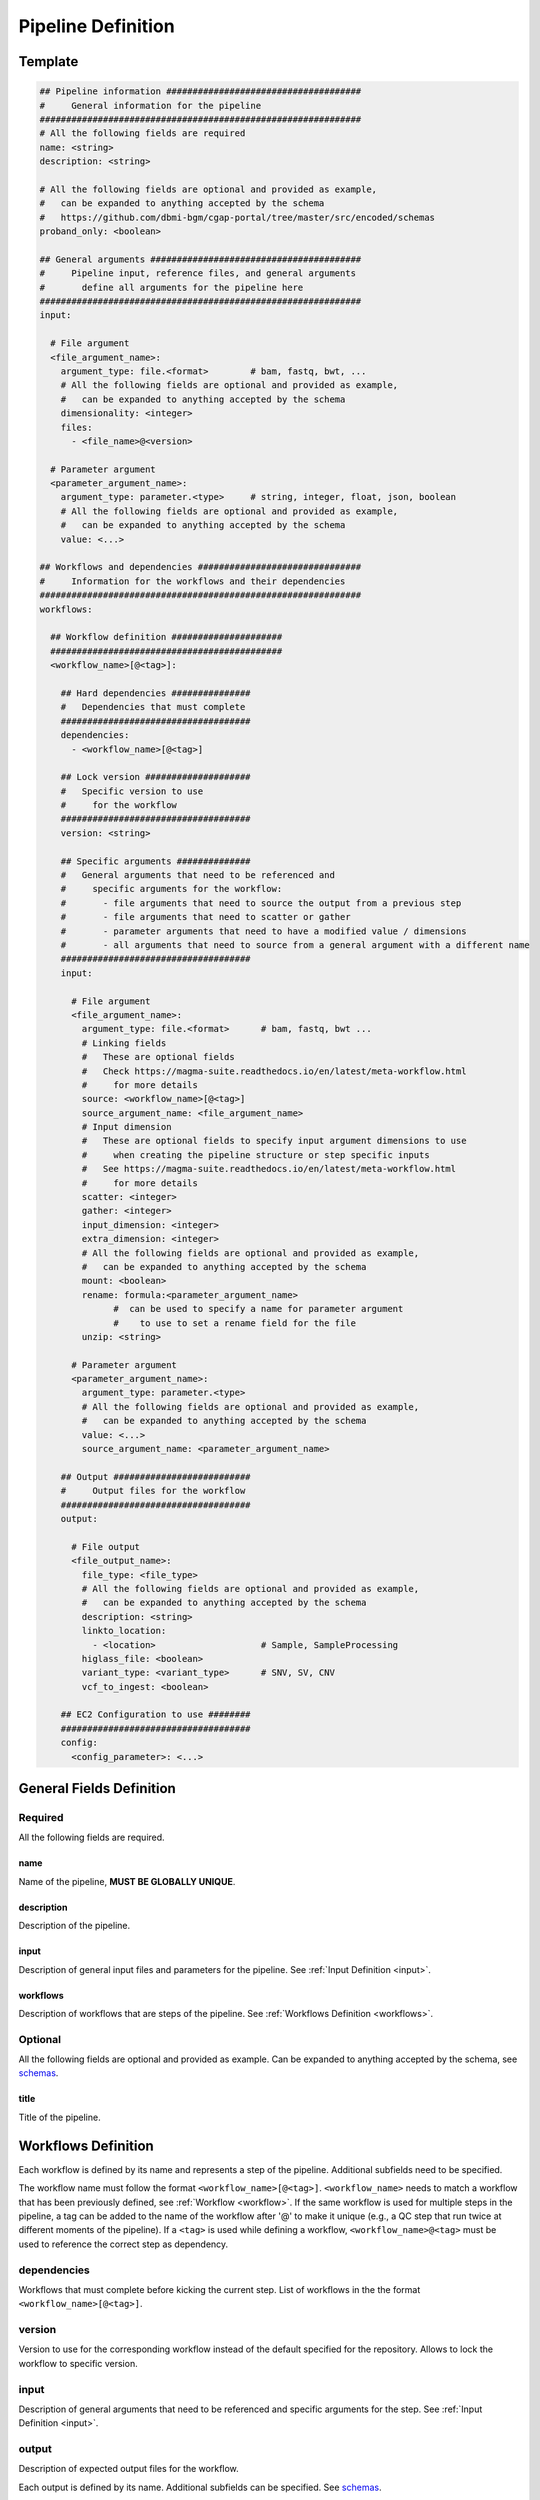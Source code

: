 ===================
Pipeline Definition
===================

.. _metaworkflow:


Template
++++++++

.. code-block:: python

    ## Pipeline information #####################################
    #     General information for the pipeline
    #############################################################
    # All the following fields are required
    name: <string>
    description: <string>

    # All the following fields are optional and provided as example,
    #   can be expanded to anything accepted by the schema
    #   https://github.com/dbmi-bgm/cgap-portal/tree/master/src/encoded/schemas
    proband_only: <boolean>

    ## General arguments ########################################
    #     Pipeline input, reference files, and general arguments
    #       define all arguments for the pipeline here
    #############################################################
    input:

      # File argument
      <file_argument_name>:
        argument_type: file.<format>        # bam, fastq, bwt, ...
        # All the following fields are optional and provided as example,
        #   can be expanded to anything accepted by the schema
        dimensionality: <integer>
        files:
          - <file_name>@<version>

      # Parameter argument
      <parameter_argument_name>:
        argument_type: parameter.<type>     # string, integer, float, json, boolean
        # All the following fields are optional and provided as example,
        #   can be expanded to anything accepted by the schema
        value: <...>

    ## Workflows and dependencies ###############################
    #     Information for the workflows and their dependencies
    #############################################################
    workflows:

      ## Workflow definition #####################
      ############################################
      <workflow_name>[@<tag>]:

        ## Hard dependencies ###############
        #   Dependencies that must complete
        ####################################
        dependencies:
          - <workflow_name>[@<tag>]

        ## Lock version ####################
        #   Specific version to use
        #     for the workflow
        ####################################
        version: <string>

        ## Specific arguments ##############
        #   General arguments that need to be referenced and
        #     specific arguments for the workflow:
        #       - file arguments that need to source the output from a previous step
        #       - file arguments that need to scatter or gather
        #       - parameter arguments that need to have a modified value / dimensions
        #       - all arguments that need to source from a general argument with a different name
        ####################################
        input:

          # File argument
          <file_argument_name>:
            argument_type: file.<format>      # bam, fastq, bwt ...
            # Linking fields
            #   These are optional fields
            #   Check https://magma-suite.readthedocs.io/en/latest/meta-workflow.html
            #     for more details
            source: <workflow_name>[@<tag>]
            source_argument_name: <file_argument_name>
            # Input dimension
            #   These are optional fields to specify input argument dimensions to use
            #     when creating the pipeline structure or step specific inputs
            #   See https://magma-suite.readthedocs.io/en/latest/meta-workflow.html
            #     for more details
            scatter: <integer>
            gather: <integer>
            input_dimension: <integer>
            extra_dimension: <integer>
            # All the following fields are optional and provided as example,
            #   can be expanded to anything accepted by the schema
            mount: <boolean>
            rename: formula:<parameter_argument_name>
                  #  can be used to specify a name for parameter argument
                  #    to use to set a rename field for the file
            unzip: <string>

          # Parameter argument
          <parameter_argument_name>:
            argument_type: parameter.<type>
            # All the following fields are optional and provided as example,
            #   can be expanded to anything accepted by the schema
            value: <...>
            source_argument_name: <parameter_argument_name>

        ## Output ##########################
        #     Output files for the workflow
        ####################################
        output:

          # File output
          <file_output_name>:
            file_type: <file_type>
            # All the following fields are optional and provided as example,
            #   can be expanded to anything accepted by the schema
            description: <string>
            linkto_location:
              - <location>                    # Sample, SampleProcessing
            higlass_file: <boolean>
            variant_type: <variant_type>      # SNV, SV, CNV
            vcf_to_ingest: <boolean>

        ## EC2 Configuration to use ########
        ####################################
        config:
          <config_parameter>: <...>


General Fields Definition
+++++++++++++++++++++++++

Required
^^^^^^^^
All the following fields are required.

name
----
Name of the pipeline, **MUST BE GLOBALLY UNIQUE**.

description
-----------
Description of the pipeline.

input
-----
Description of general input files and parameters for the pipeline. See :ref:`Input Definition <input>`.

workflows
---------
Description of workflows that are steps of the pipeline. See :ref:`Workflows Definition <workflows>`.

Optional
^^^^^^^^
All the following fields are optional and provided as example. Can be expanded to anything accepted by the schema, see `schemas <https://github.com/dbmi-bgm/cgap-portal/tree/master/src/encoded/schemas>`__.

title
-----
Title of the pipeline.


.. _workflows:

Workflows Definition
++++++++++++++++++++
Each workflow is defined by its name and represents a step of the pipeline. Additional subfields need to be specified.

The workflow name must follow the format ``<workflow_name>[@<tag>]``.
``<workflow_name>`` needs to match a workflow that has been previously defined, see :ref:`Workflow <workflow>`.
If the same workflow is used for multiple steps in the pipeline, a tag can be added to the name of the workflow after '@' to make it unique (e.g., a QC step that run twice at different moments of the pipeline).
If a ``<tag>`` is used while defining a workflow, ``<workflow_name>@<tag>`` must be used to reference the correct step as dependency.

dependencies
^^^^^^^^^^^^
Workflows that must complete before kicking the current step.
List of workflows in the the format ``<workflow_name>[@<tag>]``.

version
^^^^^^^
Version to use for the corresponding workflow instead of the default specified for the repository.
Allows to lock the workflow to specific version.

input
^^^^^
Description of general arguments that need to be referenced and specific arguments for the step. See :ref:`Input Definition <input>`.

output
^^^^^^
Description of expected output files for the workflow.

Each output is defined by its name. Additional subfields can be specified.
See `schemas <https://github.com/dbmi-bgm/cgap-portal/tree/master/src/encoded/schemas>`__.

Each output name needs to match an output name that has been previously defined in the corresponding workflow, see :ref:`Workflow <workflow>`.

config
^^^^^^
Description of configuration parameters to run the workflow.
Any parameters can be defined here and will be used to configure the run in AWS (e.g., EC2 type, EBS size, ...).


.. _input:

Input Definition
++++++++++++++++
Each argument is defined by its name. Additional subfields need to be specified depending on the argument type.
Each argument name needs to match an argument name that has been previously defined in the corresponding workflow, see :ref:`Workflow <workflow>`.

argument_type
^^^^^^^^^^^^^
Definition of the type of the argument.

For a **file** argument, the argument type is defined as ``file.<format>``, where ``<format>`` is the format used by the file.
``<format>`` needs to match a file format that has been previously defined, see :ref:`File Format <file_format>`.

For a **parameter** argument, the argument type is defined as ``parameter.<type>``, where ``<type>`` is the type of the value expected for the argument [string, integer, float, json, boolean].

files
^^^^^
This field can be used to assign specific files to a **file** argument.
For example, specific reference files that are constant for the pipeline can be specified for the corresponding argument using this field.

Each file is specified using the name of the file and the version in the format ``<file_name>@<version>``.
For reference files, each file needs to match a file reference that has been previously defined, see :ref:`File Reference <file_reference>`.

value
^^^^^
This field can be used to assign a specific value to a **parameter** argument.

Linking Fields
^^^^^^^^^^^^^^
These are optional fields that can be used when defining workflow specific arguments to describe dependencies and map to arguments with different names.
See `magma documentation <https://magma-suite.readthedocs.io/en/latest/meta-workflow.html>`__ for for more details.

source
------
This field can be used to assign a dependency for a **file** argument to a previous workflow.
It must follow the format ``<workflow_name>[@<tag>]`` to reference the correct step as source.

source_argument_name
--------------------
This field can be used to source a specific argument by name.
It can be used to:

  - Specify the name of an output of a source step to use.
  - Specify the name of a general argument defined in the input section to use when it differs from the argument name.

Input Dimension Fields
^^^^^^^^^^^^^^^^^^^^^^
These are optional fields that can be used when defining workflow specific arguments to specify the input dimensions to use when creating the pipeline structure or step specific inputs.
See `magma documentation <https://magma-suite.readthedocs.io/en/latest/meta-workflow.html>`__ for for more details.

scatter
-------
Input dimension to use to scatter the workflow.
This will create multiple shards in the pipeline for the step.
The same dimension will be used to subset the input when creating the specific input for each shard.

gather
------
Increment for input dimension when gathering from previous shards.
This will collate multiple shards into a single step.
The same increment in dimension will be used when creating the specific input for the step.

input_dimension
---------------
Additional dimension used to subset the input when creating the specific input for the step.
This will be applied on top of ``scatter``, if any, and will only affect the input.
This will not affect the scatter dimension used to create the shards for the step.

extra_dimension
---------------
Additional increment to dimension used when creating the specific input for the step.
This will be applied on top of ``gather``, if any, and will only affect the input.
This will not affect gather dimension in building the pipeline structure.
